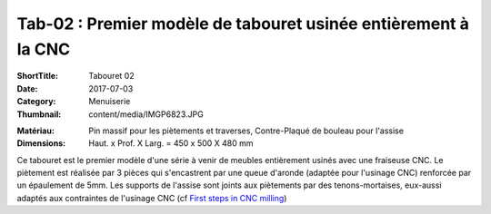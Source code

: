 Tab-02 : Premier modèle de tabouret usinée entièrement à la CNC
###############################################################

:ShortTitle: Tabouret 02
:Date: 2017-07-03
:Category: Menuiserie
:Thumbnail: content/media/IMGP6823.JPG


.. image:: /media/IMGP6823.JPG
    :height: 250 px
    :alt: tabouret02_3/4
    :data-lightbox: tab02

:Matériau:
    Pin massif pour les piètements et traverses, Contre-Plaqué de bouleau pour l'assise
:Dimensions:
    Haut. x Prof. X Larg. = 450 x 500 X 480 mm
    

Ce tabouret est le premier modèle d'une série à venir de meubles entièrement usinés avec une fraiseuse CNC. Le piètement est réalisée par 3 pièces qui s'encastrent par une queue d'aronde (adaptée pour l'usinage CNC) renforcée par un épaulement de 5mm. Les supports de l'assise sont joints aux piètements par des tenons-mortaises, eux-aussi adaptés aux contraintes de l'usinage CNC (cf `First steps in CNC milling <{filename}CNC_Milling.rst>`_)

.. image:: /media/IMGP6826.JPG
    :height: 250 px
    :alt: tabouret02_3/4
    :data-lightbox: tab02
    
.. image:: /media/IMGP6841.JPG
    :height: 250 px
    :alt: tabouret02_pièces
    :data-lightbox: tab02
